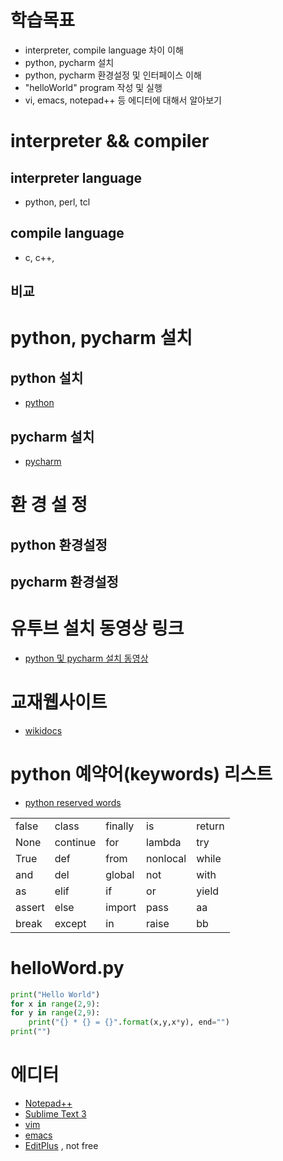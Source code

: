 # -*- org-image-actual-width: nil; -*-
* 학습목표
  - interpreter, compile language 차이 이해
  - python, pycharm 설치 
  - python, pycharm 환경설정 및 인터페이스 이해
  - "helloWorld" program 작성 및 실행
  - vi, emacs, notepad++ 등 에디터에 대해서 알아보기
    

* interpreter && compiler
** interpreter language
   - python, perl, tcl
** compile language
   - c, c++, 
** 비교 
#+NAME: fig: language comparision
#+CAPTION : 언어비교
#+ATTR_ORG: width 600
[[./images/languageComparision.jpg]]
    
* python, pycharm 설치
** python 설치
   - [[https://www.python.org/downloads/][python]]
#+NAME: fig: python
#+ATTR_ORG: width 600
[[./images/pythonDownload.jpg]]
  

** pycharm 설치
   - [[https://www.jetbrains.com/pycharm/download/#section=windows][pycharm]]

     
#+NAME: fig: pycharm
#+ATTR_ORG: width 600
[[./images/pycharmDownload.jpg]]

* 환 경 설 정
** python 환경설정
#+NAME: fig: python_setting01
#+CAPTION : 파이썬 글꼴 설정
#+ATTR_ORG: width 600
   [[./images/pythonSetting01.jpg]]

#+NAME: fig: python_setting02
#+CAPTION : 파이썬 실행 옵션 설정
#+ATTR_ORG: width 600
   [[./images/pythonSetting02.jpg]]
   

** pycharm 환경설정

   
* 유투브 설치 동영상 링크
  - [[https://www.youtube.com/watch?v=Tz4yW7cxWN4][python 및 pycharm 설치 동영상]]
   
* 교재웹사이트
  - [[https://wikidocs.net/book/1][wikidocs]]


* python 예약어(keywords) 리스트
  - [[https://www.programiz.com/python-programming/keywords-identifier][python reserved words]]

|--------+----------+---------+----------+--------|
| false  | class    | finally | is       | return |
| None   | continue | for     | lambda   | try    |
| True   | def      | from    | nonlocal | while  |
| and    | del      | global  | not      | with   |
| as     | elif     | if      | or       | yield  |
| assert | else     | import  | pass     | aa     |
| break  | except   | in      | raise    | bb     |
|--------+----------+---------+----------+--------|

* helloWord.py
  #+BEGIN_SRC python
    print("Hello World")
    for x in range(2,9):
	for y in range(2,9):
	    print("{} * {} = {}".format(x,y,x*y), end="")
	print("")
  
  #+END_SRC
  
* 에디터 
  - [[https://notepad-plus-plus.org/download/v7.6.4.html][Notepad++]]
  - [[https://www.sublimetext.com/3][Sublime Text 3]]
  - [[https://www.vim.org/][vim]]
  - [[https://www.gnu.org/software/emacs/download.html][emacs]]
  - [[https://www.editplus.com/download.html][EditPlus]] , not free
